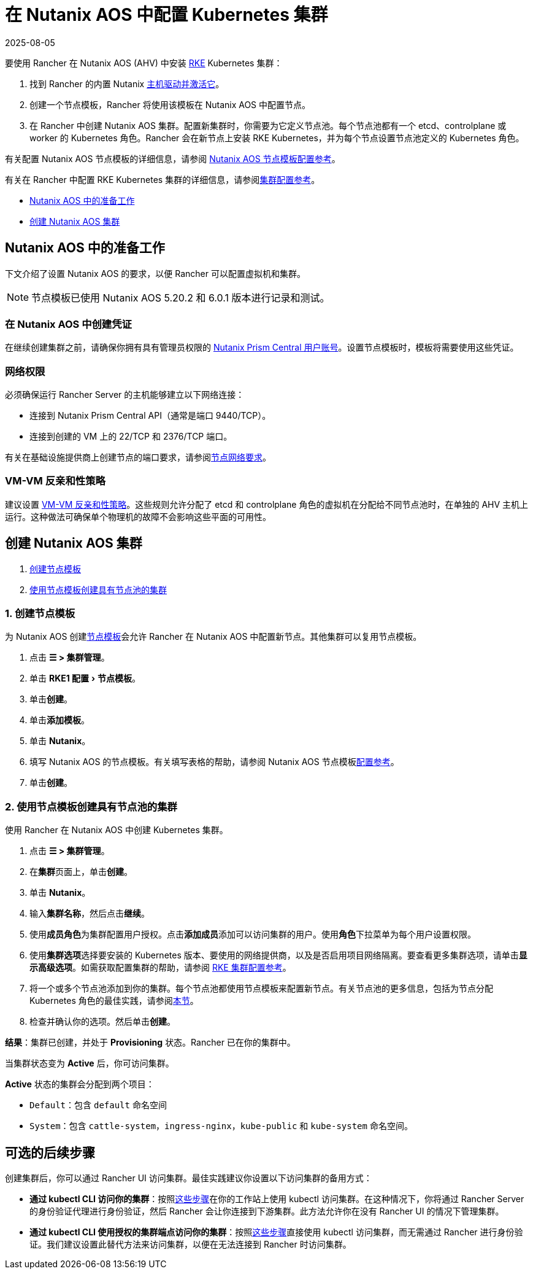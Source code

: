 = 在 Nutanix AOS 中配置 Kubernetes 集群
:revdate: 2025-08-05
:page-revdate: {revdate}
:experimental:

要使用 Rancher 在 Nutanix AOS (AHV) 中安装 https://rancher.com/docs/rke/latest/en/[RKE] Kubernetes 集群：

. 找到 Rancher 的内置 Nutanix xref:rancher-admin/global-configuration/provisioning-drivers/manage-node-drivers.adoc#_激活停用主机驱动[主机驱动并激活它]。
. 创建一个节点模板，Rancher 将使用该模板在 Nutanix AOS 中配置节点。
. 在 Rancher 中创建 Nutanix AOS 集群。配置新集群时，你需要为它定义节点池。每个节点池都有一个 etcd、controlplane 或 worker 的 Kubernetes 角色。Rancher 会在新节点上安装 RKE Kubernetes，并为每个节点设置节点池定义的 Kubernetes 角色。

有关配置 Nutanix AOS 节点模板的详细信息，请参阅 xref:cluster-deployment/infra-providers/nutanix/node-template-configuration.adoc[Nutanix AOS 节点模板配置参考]。

有关在 Rancher 中配置 RKE Kubernetes 集群的详细信息，请参阅xref:cluster-deployment/configuration/rke1.adoc[集群配置参考]。

* <<_nutanix_aos_中的准备工作,Nutanix AOS 中的准备工作>>
* <<_创建_nutanix_aos_集群,创建 Nutanix AOS 集群>>

== Nutanix AOS 中的准备工作

下文介绍了设置 Nutanix AOS 的要求，以便 Rancher 可以配置虚拟机和集群。

[NOTE]
====

节点模板已使用 Nutanix AOS 5.20.2 和 6.0.1 版本进行记录和测试。
====


=== 在 Nutanix AOS 中创建凭证

在继续创建集群之前，请确保你拥有具有管理员权限的 https://portal.nutanix.com/page/documents/details?targetId=Nutanix-Security-Guide-v6_0:wc-user-create-wc-t.html[Nutanix Prism Central 用户账号]。设置节点模板时，模板将需要使用这些凭证。

=== 网络权限

必须确保运行 Rancher Server 的主机能够建立以下网络连接：

* 连接到 Nutanix Prism Central API（通常是端口 9440/TCP）。
* 连接到创建的 VM 上的 22/TCP 和 2376/TCP 端口。

有关在基础设施提供商上创建节点的端口要求，请参阅xref:cluster-deployment/node-requirements.adoc#_网络要求[节点网络要求]。

=== VM-VM 反亲和性策略

建议设置 https://portal.nutanix.com/page/documents/details?targetId=AHV-Admin-Guide-v6_1:ahv-vm-anti-affinity-t.html[VM-VM 反亲和性策略]。这些规则允许分配了 etcd 和 controlplane 角色的虚拟机在分配给不同节点池时，在单独的 AHV 主机上运行。这种做法可确保单个物理机的故障不会影响这些平面的可用性。

== 创建 Nutanix AOS 集群

. <<_1_创建节点模板,创建节点模板>>
. <<_2_使用节点模板创建具有节点池的集群,使用节点模板创建具有节点池的集群>>

=== 1. 创建节点模板

为 Nutanix AOS 创建xref:cluster-deployment/infra-providers/infra-providers.adoc#_节点模板[节点模板]会允许 Rancher 在 Nutanix AOS 中配置新节点。其他集群可以复用节点模板。

. 点击 *☰ > 集群管理*。
. 单击 menu:RKE1 配置[节点模板]。
. 单击**创建**。
. 单击**添加模板**。
. 单击 *Nutanix*。
. 填写 Nutanix AOS 的节点模板。有关填写表格的帮助，请参阅 Nutanix AOS 节点模板xref:cluster-deployment/infra-providers/nutanix/node-template-configuration.adoc[配置参考]。
. 单击**创建**。

=== 2. 使用节点模板创建具有节点池的集群

使用 Rancher 在 Nutanix AOS 中创建 Kubernetes 集群。

. 点击 *☰ > 集群管理*。
. 在**集群**页面上，单击**创建**。
. 单击 *Nutanix*。
. 输入**集群名称**，然后点击**继续**。
. 使用**成员角色**为集群配置用户授权。点击**添加成员**添加可以访问集群的用户。使用**角色**下拉菜单为每个用户设置权限。
. 使用**集群选项**选择要安装的 Kubernetes 版本、要使用的网络提供商，以及是否启用项目网络隔离。要查看更多集群选项，请单击**显示高级选项**。如需获取配置集群的帮助，请参阅 xref:cluster-deployment/configuration/rke1.adoc[RKE 集群配置参考]。
. 将一个或多个节点池添加到你的集群。每个节点池都使用节点模板来配置新节点。有关节点池的更多信息，包括为节点分配 Kubernetes 角色的最佳实践，请参阅xref:cluster-deployment/infra-providers/infra-providers.adoc#_节点池[本节]。
. 检查并确认你的选项。然后单击**创建**。

*结果*：集群已创建，并处于 *Provisioning* 状态。Rancher 已在你的集群中。

当集群状态变为 *Active* 后，你可访问集群。

*Active* 状态的集群会分配到两个项目：

* `Default`：包含 `default` 命名空间
* `System`：包含 `cattle-system`，`ingress-nginx`，`kube-public` 和 `kube-system` 命名空间。

== 可选的后续步骤

创建集群后，你可以通过 Rancher UI 访问集群。最佳实践建议你设置以下访问集群的备用方式：

* *通过 kubectl CLI 访问你的集群*：按照xref:cluster-admin/manage-clusters/access-clusters/use-kubectl-and-kubeconfig.adoc#_在工作站使用_kubectl_访问集群[这些步骤]在你的工作站上使用 kubectl 访问集群。在这种情况下，你将通过 Rancher Server 的身份验证代理进行身份验证，然后 Rancher 会让你连接到下游集群。此方法允许你在没有 Rancher UI 的情况下管理集群。
* *通过 kubectl CLI 使用授权的集群端点访问你的集群*：按照xref:cluster-admin/manage-clusters/access-clusters/use-kubectl-and-kubeconfig.adoc#_直接使用下游集群进行身份验证[这些步骤]直接使用 kubectl 访问集群，而无需通过 Rancher 进行身份验证。我们建议设置此替代方法来访问集群，以便在无法连接到 Rancher 时访问集群。
